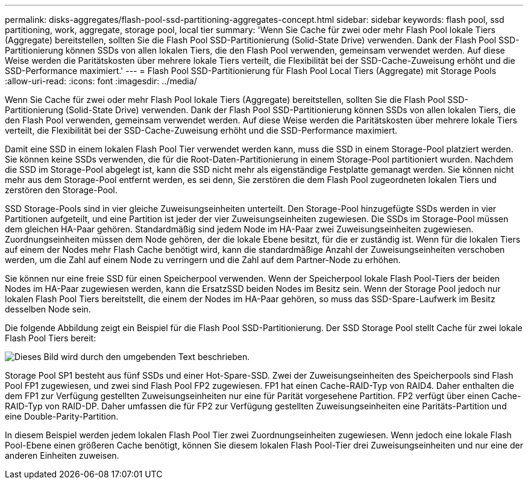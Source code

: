 ---
permalink: disks-aggregates/flash-pool-ssd-partitioning-aggregates-concept.html 
sidebar: sidebar 
keywords: flash pool, ssd partitioning, work, aggregate, storage pool, local tier 
summary: 'Wenn Sie Cache für zwei oder mehr Flash Pool lokale Tiers (Aggregate) bereitstellen, sollten Sie die Flash Pool SSD-Partitionierung (Solid-State Drive) verwenden. Dank der Flash Pool SSD-Partitionierung können SSDs von allen lokalen Tiers, die den Flash Pool verwenden, gemeinsam verwendet werden. Auf diese Weise werden die Paritätskosten über mehrere lokale Tiers verteilt, die Flexibilität bei der SSD-Cache-Zuweisung erhöht und die SSD-Performance maximiert.' 
---
= Flash Pool SSD-Partitionierung für Flash Pool Local Tiers (Aggregate) mit Storage Pools
:allow-uri-read: 
:icons: font
:imagesdir: ../media/


[role="lead"]
Wenn Sie Cache für zwei oder mehr Flash Pool lokale Tiers (Aggregate) bereitstellen, sollten Sie die Flash Pool SSD-Partitionierung (Solid-State Drive) verwenden. Dank der Flash Pool SSD-Partitionierung können SSDs von allen lokalen Tiers, die den Flash Pool verwenden, gemeinsam verwendet werden. Auf diese Weise werden die Paritätskosten über mehrere lokale Tiers verteilt, die Flexibilität bei der SSD-Cache-Zuweisung erhöht und die SSD-Performance maximiert.

Damit eine SSD in einem lokalen Flash Pool Tier verwendet werden kann, muss die SSD in einem Storage-Pool platziert werden. Sie können keine SSDs verwenden, die für die Root-Daten-Partitionierung in einem Storage-Pool partitioniert wurden. Nachdem die SSD im Storage-Pool abgelegt ist, kann die SSD nicht mehr als eigenständige Festplatte gemanagt werden. Sie können nicht mehr aus dem Storage-Pool entfernt werden, es sei denn, Sie zerstören die dem Flash Pool zugeordneten lokalen Tiers und zerstören den Storage-Pool.

SSD Storage-Pools sind in vier gleiche Zuweisungseinheiten unterteilt. Den Storage-Pool hinzugefügte SSDs werden in vier Partitionen aufgeteilt, und eine Partition ist jeder der vier Zuweisungseinheiten zugewiesen. Die SSDs im Storage-Pool müssen dem gleichen HA-Paar gehören. Standardmäßig sind jedem Node im HA-Paar zwei Zuweisungseinheiten zugewiesen. Zuordnungseinheiten müssen dem Node gehören, der die lokale Ebene besitzt, für die er zuständig ist. Wenn für die lokalen Tiers auf einem der Nodes mehr Flash Cache benötigt wird, kann die standardmäßige Anzahl der Zuweisungseinheiten verschoben werden, um die Zahl auf einem Node zu verringern und die Zahl auf dem Partner-Node zu erhöhen.

Sie können nur eine freie SSD für einen Speicherpool verwenden. Wenn der Speicherpool lokale Flash Pool-Tiers der beiden Nodes im HA-Paar zugewiesen werden, kann die ErsatzSSD beiden Nodes im Besitz sein. Wenn der Storage Pool jedoch nur lokalen Flash Pool Tiers bereitstellt, die einem der Nodes im HA-Paar gehören, so muss das SSD-Spare-Laufwerk im Besitz desselben Node sein.

Die folgende Abbildung zeigt ein Beispiel für die Flash Pool SSD-Partitionierung. Der SSD Storage Pool stellt Cache für zwei lokale Flash Pool Tiers bereit:

image::../media/shared-ssds-overview.gif[Dieses Bild wird durch den umgebenden Text beschrieben.]

Storage Pool SP1 besteht aus fünf SSDs und einer Hot-Spare-SSD. Zwei der Zuweisungseinheiten des Speicherpools sind Flash Pool FP1 zugewiesen, und zwei sind Flash Pool FP2 zugewiesen. FP1 hat einen Cache-RAID-Typ von RAID4. Daher enthalten die dem FP1 zur Verfügung gestellten Zuweisungseinheiten nur eine für Parität vorgesehene Partition. FP2 verfügt über einen Cache-RAID-Typ von RAID-DP. Daher umfassen die für FP2 zur Verfügung gestellten Zuweisungseinheiten eine Paritäts-Partition und eine Double-Parity-Partition.

In diesem Beispiel werden jedem lokalen Flash Pool Tier zwei Zuordnungseinheiten zugewiesen. Wenn jedoch eine lokale Flash Pool-Ebene einen größeren Cache benötigt, können Sie diesem lokalen Flash Pool-Tier drei Zuweisungseinheiten und nur eine der anderen Einheiten zuweisen.

